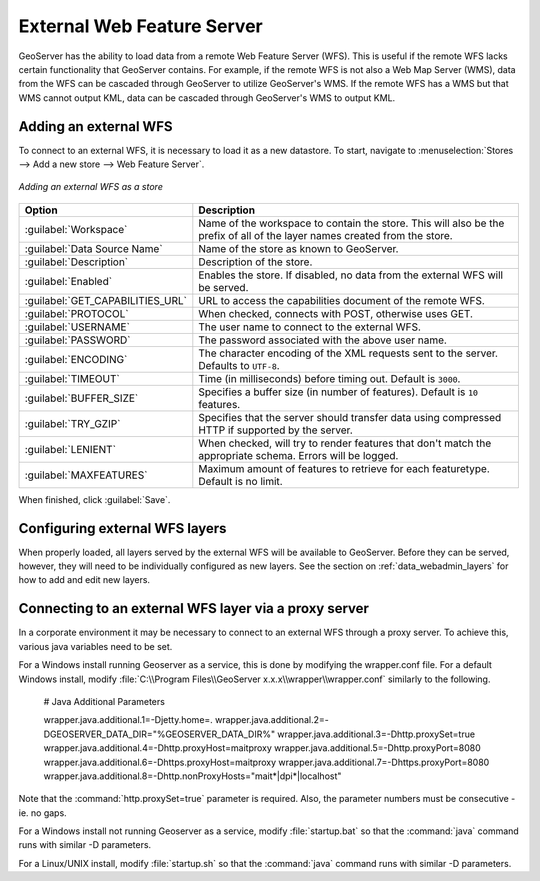 .. _data_external_wfs:

External Web Feature Server
===========================

GeoServer has the ability to load data from a remote Web Feature Server (WFS).  This is useful if the remote WFS lacks certain functionality that GeoServer contains.  For example, if the remote WFS is not also a Web Map Server (WMS), data from the WFS can be cascaded through GeoServer to utilize GeoServer's WMS.  If the remote WFS has a WMS but that WMS cannot output KML, data can be cascaded through GeoServer's WMS to output KML.

Adding an external WFS
----------------------

To connect to an external WFS, it is necessary to load it as a new datastore.  To start, navigate to :menuselection:`Stores --> Add a new store --> Web Feature Server`.

.. figure:: images/externalwfs.png
   :align: center

   *Adding an external WFS as a store*

.. list-table::
   :widths: 20 80

   * - **Option**
     - **Description**
   * - :guilabel:`Workspace`
     - Name of the workspace to contain the store.  This will also be the prefix of all of the layer names created from the store.
   * - :guilabel:`Data Source Name`
     - Name of the store as known to GeoServer.
   * - :guilabel:`Description`
     - Description of the store. 
   * - :guilabel:`Enabled`
     - Enables the store.  If disabled, no data from the external WFS will be served.
   * - :guilabel:`GET_CAPABILITIES_URL`
     - URL to access the capabilities document of the remote WFS.
   * - :guilabel:`PROTOCOL`
     - When checked, connects with POST, otherwise uses GET.
   * - :guilabel:`USERNAME`
     - The user name to connect to the external WFS.
   * - :guilabel:`PASSWORD`
     - The password associated with the above user name.
   * - :guilabel:`ENCODING`
     - The character encoding of the XML requests sent to the server.  Defaults to ``UTF-8``.
   * - :guilabel:`TIMEOUT`
     - Time (in milliseconds) before timing out.  Default is ``3000``.
   * - :guilabel:`BUFFER_SIZE`
     - Specifies a buffer size (in number of features).  Default is ``10`` features.
   * - :guilabel:`TRY_GZIP`
     - Specifies that the server should transfer data using compressed HTTP if supported by the server. 
   * - :guilabel:`LENIENT`
     - When checked, will try to render features that don't match the appropriate schema.  Errors will be logged. 
   * - :guilabel:`MAXFEATURES`
     - Maximum amount of features to retrieve for each featuretype.  Default is no limit.

When finished, click :guilabel:`Save`.

Configuring external WFS layers
-------------------------------

When properly loaded, all layers served by the external WFS will be available to GeoServer.  Before they can be served, however, they will need to be individually configured as new layers.  See the section on :ref:`data_webadmin_layers` for how to add and edit new layers.

Connecting to an external WFS layer via a proxy server
------------------------------------------------------

In a corporate environment it may be necessary to connect to an external WFS through a proxy server. To achieve this, various java variables need to be set.

For a Windows install running Geoserver as a service, this is done by modifying the wrapper.conf file. For a default Windows install, modify :file:`C:\\Program Files\\GeoServer x.x.x\\wrapper\\wrapper.conf` similarly to the following.

   # Java Additional Parameters

   wrapper.java.additional.1=-Djetty.home=.
   wrapper.java.additional.2=-DGEOSERVER_DATA_DIR="%GEOSERVER_DATA_DIR%"
   wrapper.java.additional.3=-Dhttp.proxySet=true
   wrapper.java.additional.4=-Dhttp.proxyHost=maitproxy
   wrapper.java.additional.5=-Dhttp.proxyPort=8080
   wrapper.java.additional.6=-Dhttps.proxyHost=maitproxy
   wrapper.java.additional.7=-Dhttps.proxyPort=8080
   wrapper.java.additional.8=-Dhttp.nonProxyHosts="mait*|dpi*|localhost"

Note that the :command:`http.proxySet=true` parameter is required. Also, the parameter numbers must be consecutive - ie. no gaps.

For a Windows install not running Geoserver as a service, modify :file:`startup.bat` so that the :command:`java` command runs with similar -D parameters.

For a Linux/UNIX install, modify :file:`startup.sh` so that the :command:`java` command runs with similar -D parameters.